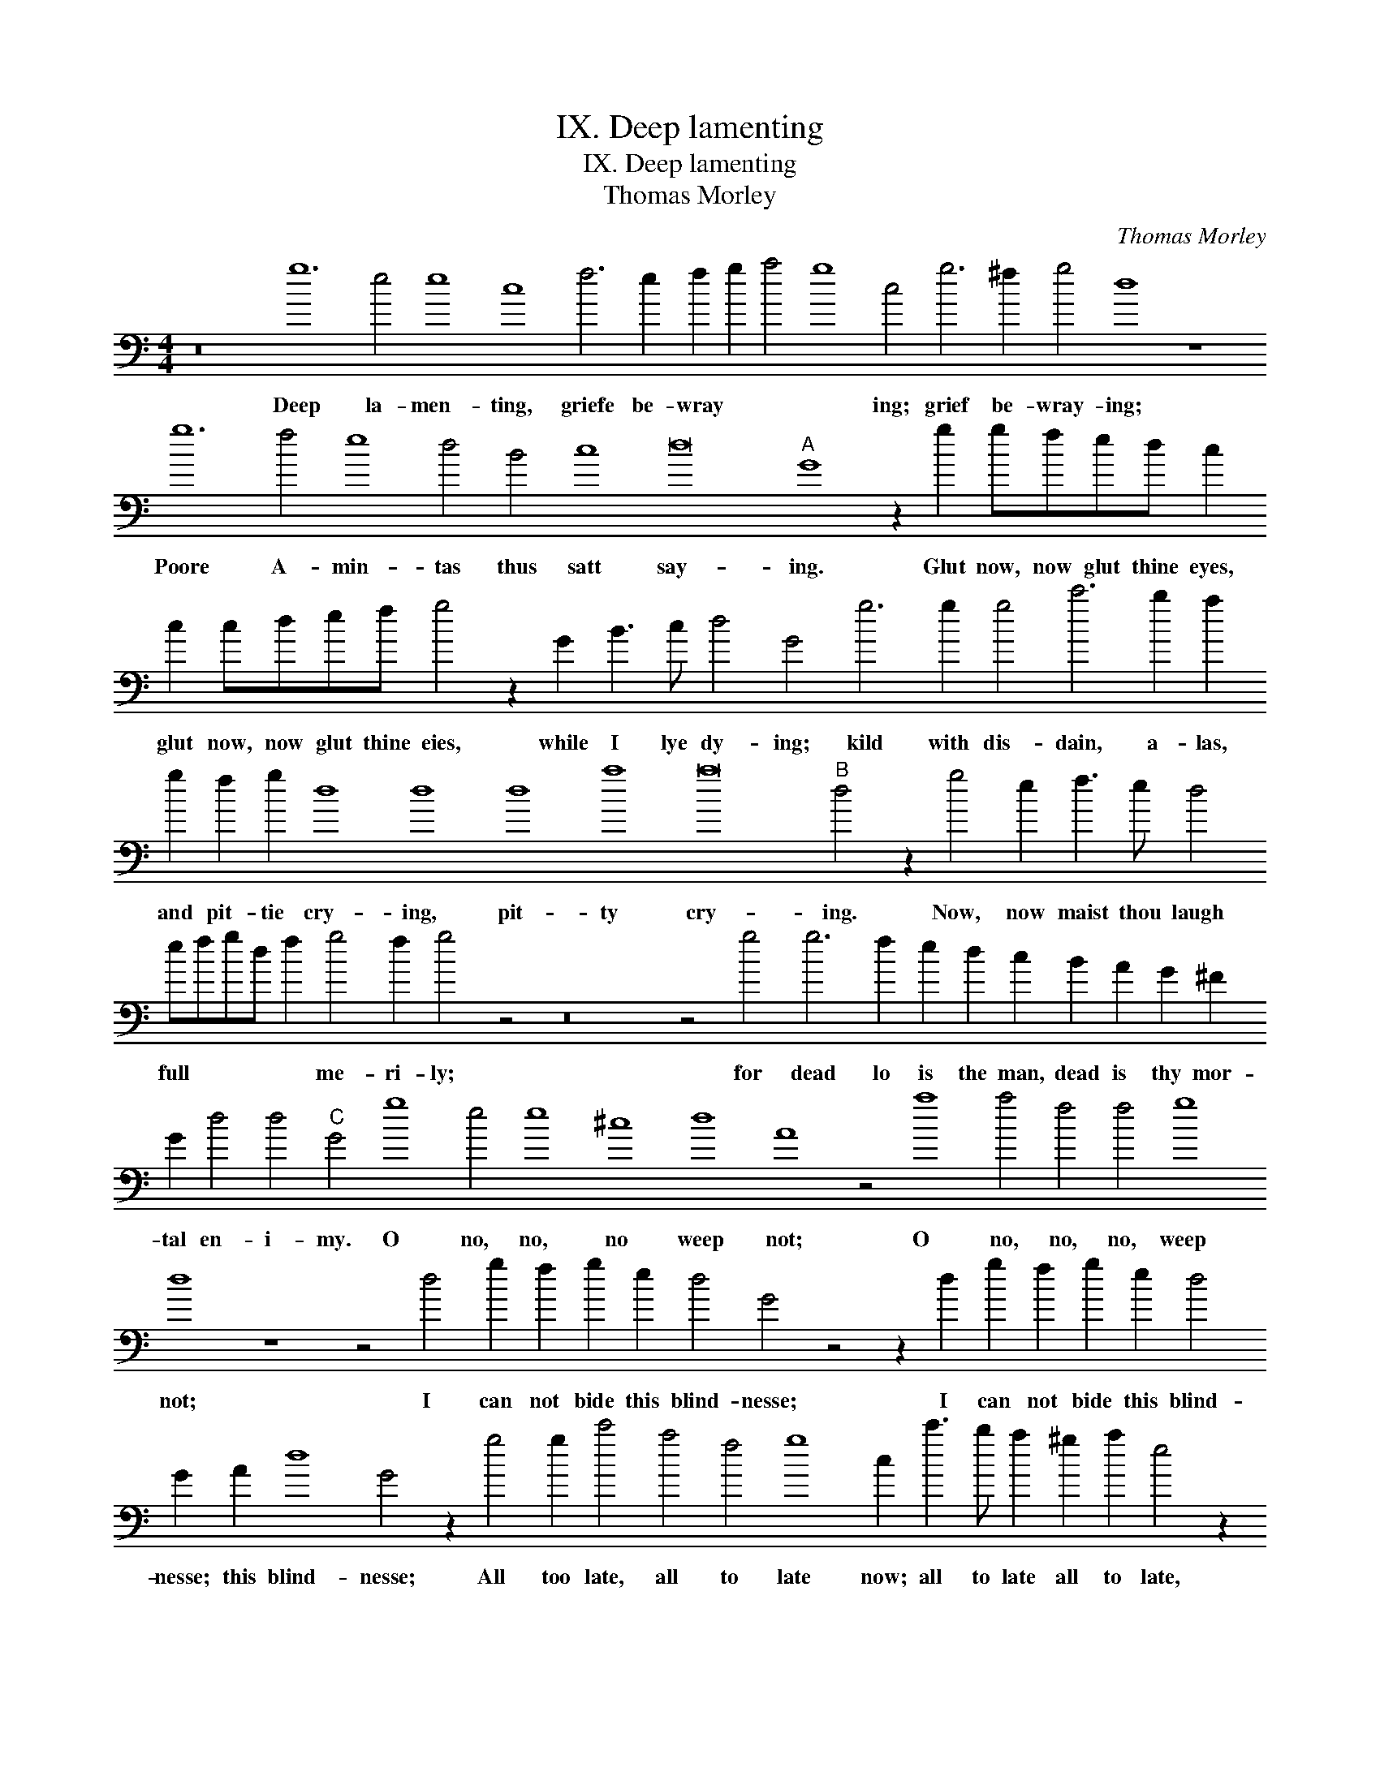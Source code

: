 X:1
T:IX. Deep lamenting
T:IX. Deep lamenting
T:Thomas Morley
C:Thomas Morley
L:1/8
M:4/4
K:C
V:1 bass transpose=-24 
V:1
 z16 g12 e4 e8 c8 f6 e2 f2 g2 a4 g8 c4 g6 ^f2 g4 d8 z8 g12 f4 e8 d4 B4 c8 d16"A" G8 z2 g2 gfed c2 c2 cdef g4 z2 G2 B3 c d4 G4 g6 g2 g4 c'6 b2 a2 g2 f2 g2 d8 d8 d8 a8 a16"B" d4 z2 g4 e2 f3 e d4 efgd f2 g4 f2 g4 z4 z16 z4 g4 g6 f2 e2 d2 c2 B2 A2 G2 ^F2 G2 d4 d4"C" G4 g8 e4 e8 ^c8 d8 A8 z4 a8 a4 f4 f4 g8 d8 z8 z4 d4 g2 f2 g2 e2 d4 G4 z4 z2 d2 g2 f2 g2 e2 d4 G2 A2 d8 G4 z2 g4 g2 c'4 a4 f4 g8 c2 c'3 b a2 ^g2 a2 e4 z2 f3 e d2 c2 d2 A2 d2 a4 a4 a8 A8 A8"D" d6 d2 a6 a2 g2 e2 g4 d4 B4 d4 G2 g2 gfed e2 c2 d8 G8 g12 f2 e2 d12 d4 e2 f2 gfed c2 B2 A4 G8 z8 d4 e2 c2 d3 cBA G2 A4 A4 d8 G4 z2 g4 a2 f2 g3 fed c2 c2 d8 G8 g4 g2 f2 e2 dc d2 d2 c2 BA B4 c4 z4 d4 d2 c2 B2 AG A2 A2 G2 FE F4 G4 z4 z16 |] %1
w: Deep la- men- ting, griefe be- wray * * * ing; grief be- wray- ing; Poore A- min- tas thus satt say- ing. Glut now, now glut thine eyes, glut now, now glut thine eies, while I lye dy- ing; kild with dis- dain, a- las, and pit- tie cry- ing, pit- ty cry- ing. Now, now maist thou laugh full * * * * me- ri- ly; for dead lo is the man, dead is thy mor- tal en- i- my. O no, no, no weep not; O no, no, no, weep not; I can not bide this blind- nesse; I can not bide this blind- nesse; this blind- nesse; All too late, all to late now; all to late all to late, all to late now god wot, to late comes this your kind- nes. But if you would that death should, that death should of lyfe * * * * de- prive mee: weep not a- las, weep not least you a * * gaine re- vive mee, weep not least you a * * * gaine re- vive mee. least you there- by * * * * re- vive mee; Ah cease, ah cease to be- waile, ah cease to be- waile mee; my life, my life now doth faile, my life now doth fayle mee.|

